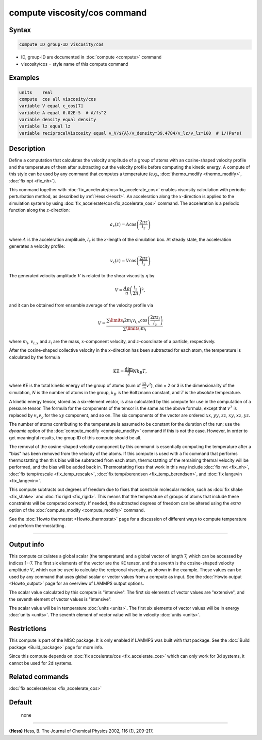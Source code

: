 .. index:: compute viscosity/cos

compute viscosity/cos command
=============================

Syntax
""""""


.. code-block:: LAMMPS

   compute ID group-ID viscosity/cos

* ID, group-ID are documented in :doc:`compute <compute>` command
* viscosity/cos = style name of this compute command


Examples
""""""""


.. code-block:: LAMMPS

   units    real
   compute  cos all viscosity/cos
   variable V equal c_cos[7]
   variable A equal 0.02E-5  # A/fs^2
   variable density equal density
   variable lz equal lz
   variable reciprocalViscosity equal v_V/${A}/v_density*39.4784/v_lz/v_lz*100  # 1/(Pa*s)

Description
"""""""""""

Define a computation that calculates the velocity amplitude of a group of atoms
with an cosine-shaped velocity profile and the temperature of them
after subtracting out the velocity profile before computing the kinetic energy.
A compute of this style can be used by any command that computes a temperature
(e.g., :doc:`thermo_modify <thermo_modify>`, :doc:`fix npt <fix_nh>`).

This command together with :doc:`fix_accelerate/cos<fix_accelerate_cos>`
enables viscosity calculation with periodic perturbation method,
as described by :ref:`Hess<Hess1>`.
An acceleration along the :math:`x`-direction is applied to the simulation
system by using :doc:`fix_accelerate/cos<fix_accelerate_cos>` command.
The acceleration is a periodic function along the :math:`z`-direction:

.. math::

   a_{x}(z) = A \cos \left(\frac{2 \pi z}{l_{z}}\right)

where :math:`A` is the acceleration amplitude, :math:`l_z` is the
:math:`z`-length of the simulation box. At steady state, the acceleration
generates a velocity profile:

.. math::

   v_{x}(z) = V \cos \left(\frac{2 \pi z}{l_{z}}\right)

The generated velocity amplitude :math:`V` is related to the
shear viscosity :math:`\eta` by

.. math::

   V = \frac{A \rho}{\eta}\left(\frac{l_{z}}{2 \pi}\right)^{2},

and it can be obtained from ensemble average of the velocity profile via

.. math::

   V = \frac{\sum\limits_i 2 m_{i} v_{i, x} \cos \left(\frac{2 \pi z_i}{l_{z}}\right)}{\sum\limits_i m_{i}}

where :math:`m_i`, :math:`v_{i,x}` and :math:`z_i` are the mass,
:math:`x`-component velocity, and :math:`z`-coordinate of a particle,
respectively.

After the cosine-shaped collective velocity in the :math:`x`-direction has been
subtracted for each atom, the temperature is calculated by the formula

.. math::

   \text{KE} = \frac{\text{dim}}{2} N k_B T,

where KE is the total kinetic energy of the group of atoms (sum of
:math:`\frac12 m v^2`), dim = 2 or 3 is the dimensionality of the simulation,
:math:`N` is the number of atoms in the group, :math:`k_B` is the Boltzmann
constant, and :math:`T` is the absolute temperature.

A kinetic energy tensor, stored as a six-element vector, is also
calculated by this compute for use in the computation of a pressure
tensor. The formula for the components of the tensor is the same as
the above formula, except that :math:`v^2` is replaced by :math:`v_x v_y` for
the :math:`xy` component, and so on. The six components of the vector are
ordered :math:`xx`, :math:`yy`, :math:`zz`, :math:`xy`, :math:`xz`, :math:`yz`.

The number of atoms contributing to the temperature is assumed to be
constant for the duration of the run; use the *dynamic* option of the
:doc:`compute_modify <compute_modify>` command if this is not the case.
However, in order to get meaningful results, the group ID of this compute should
be all.

The removal of the cosine-shaped velocity component by this command is
essentially computing the temperature after a "bias" has been removed
from the velocity of the atoms.  If this compute is used with a fix
command that performs thermostatting then this bias will be subtracted
from each atom, thermostatting of the remaining thermal velocity will
be performed, and the bias will be added back in.  Thermostatting
fixes that work in this way include :doc:`fix nvt <fix_nh>`,
:doc:`fix temp/rescale <fix_temp_rescale>`,
:doc:`fix temp/berendsen <fix_temp_berendsen>`, and
:doc:`fix langevin <fix_langevin>`.

This compute subtracts out degrees of freedom due to fixes that
constrain molecular motion, such as :doc:`fix shake <fix_shake>` and
:doc:`fix rigid <fix_rigid>`.  This means that the temperature of groups of
atoms that include these constraints will be computed correctly.  If
needed, the subtracted degrees of freedom can be altered using the
*extra* option of the :doc:`compute_modify <compute_modify>` command.

See the :doc:`Howto thermostat <Howto_thermostat>` page for a discussion of
different ways to compute temperature and perform thermostatting.

----------

Output info
"""""""""""

This compute calculates a global scalar (the temperature) and a global
vector of length 7, which can be accessed by indices 1--7.
The first six elements of the vector are the KE tensor,
and the seventh is the cosine-shaped velocity amplitude :math:`V`,
which can be used to calculate the reciprocal viscosity, as shown in the example.
These values can be used by any command that uses global scalar or
vector values from a compute as input.
See the :doc:`Howto output <Howto_output>` page for an overview of LAMMPS output options.

The scalar value calculated by this compute is "intensive".  The
first six elements of vector values are "extensive",
and the seventh element of vector values is "intensive".

The scalar value will be in temperature :doc:`units <units>`.
The first six elements of vector values will be in energy :doc:`units <units>`.
The seventh element of vector value will be in velocity :doc:`units <units>`.

Restrictions
""""""""""""

This compute is part of the MISC package.  It is only enabled if LAMMPS
was built with that package.  See the :doc:`Build package
<Build_package>` page for more info.

Since this compute depends on :doc:`fix accelerate/cos <fix_accelerate_cos>`
which can only work for 3d systems, it cannot be used for 2d systems.

Related commands
""""""""""""""""

:doc:`fix accelerate/cos <fix_accelerate_cos>`

Default
"""""""
 none

----------

.. _Hess1:

**(Hess)** Hess, B. The Journal of Chemical Physics 2002, 116 (1), 209-217.
